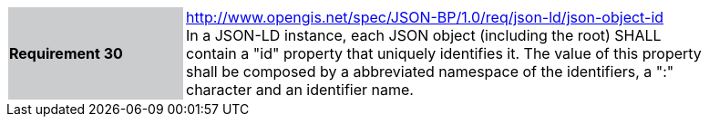[width="90%",cols="2,6"]
|===
|*Requirement 30* {set:cellbgcolor:#CACCCE}|http://www.opengis.net/spec/JSON-BP/1.0/req/json-ld/json-object-id
 +
In a JSON-LD instance, each JSON object (including the root) SHALL contain a "id" property that uniquely identifies it. The value of this property shall be composed by a abbreviated namespace of the identifiers, a ":" character and an identifier name.
{set:cellbgcolor:#FFFFFF}
|===
